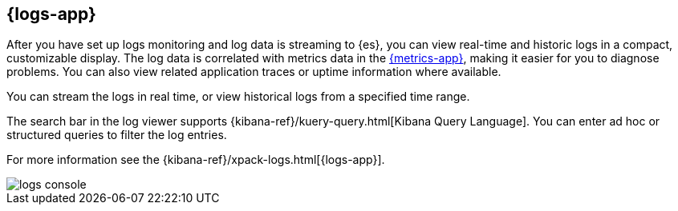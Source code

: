 [[logs-ui-overview]]
[role="xpack"]
== {logs-app}

After you have set up logs monitoring and log data is streaming to {es}, you can view real-time and historic logs in a compact, customizable display.
The log data is correlated with metrics data in the <<infrastructure-ui-overview, {metrics-app}>>, making it easier for you to diagnose problems.
You can also view related application traces or uptime information where available.

You can stream the logs in real time, or view historical logs from a specified time range.

The search bar in the log viewer supports {kibana-ref}/kuery-query.html[Kibana Query Language].
You can enter ad hoc or structured queries to filter the log entries.

For more information see the {kibana-ref}/xpack-logs.html[{logs-app}].

[role="screenshot"]
image::images/logs-console.png[]
